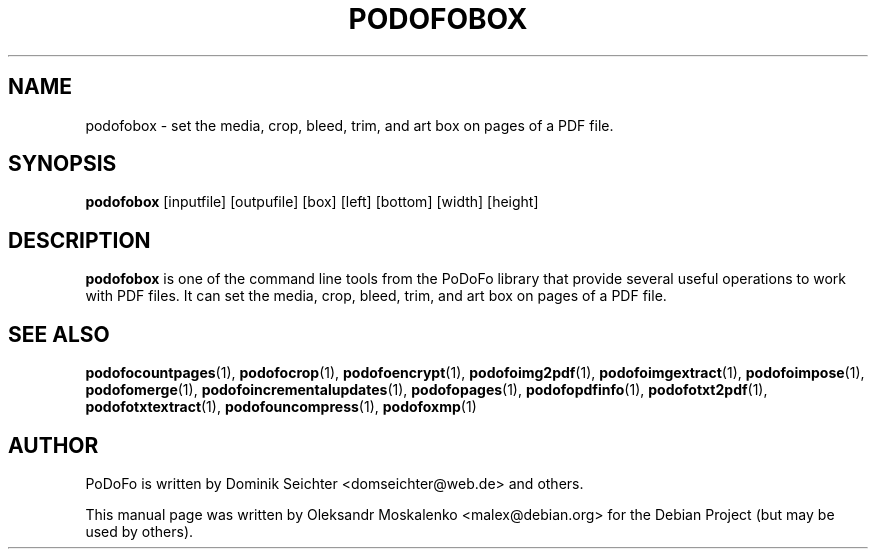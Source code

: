 .TH "PODOFOBOX" "1" "2010-12-09" "PoDoFo" "podofobox"
.PP
.SH NAME
podofobox \- set the media, crop, bleed, trim, and art box on pages of a PDF
file\.
.PP
.SH SYNOPSIS
\fBpodofobox\fR [inputfile] [outpufile] [box] [left] [bottom] [width] [height]
.PP
.SH DESCRIPTION
.B podofobox
is one of the command line tools from the PoDoFo library that provide several
useful operations to work with PDF files\. It can set the media, crop, bleed,
trim, and art box on pages of a PDF file\.
.PP
.SH "SEE ALSO"
.BR podofocountpages (1),
.BR podofocrop (1),
.BR podofoencrypt (1),
.BR podofoimg2pdf (1),
.BR podofoimgextract (1),
.BR podofoimpose (1),
.BR podofomerge (1),
.BR podofoincrementalupdates (1),
.BR podofopages (1),
.BR podofopdfinfo (1),
.BR podofotxt2pdf (1),
.BR podofotxtextract (1),
.BR podofouncompress (1),
.BR podofoxmp (1)
.PP
.SH AUTHOR
.PP
PoDoFo is written by Dominik Seichter <domseichter@web\.de> and others\.
.PP
This manual page was written by Oleksandr Moskalenko <malex@debian\.org> for
the Debian Project (but may be used by others)\.

